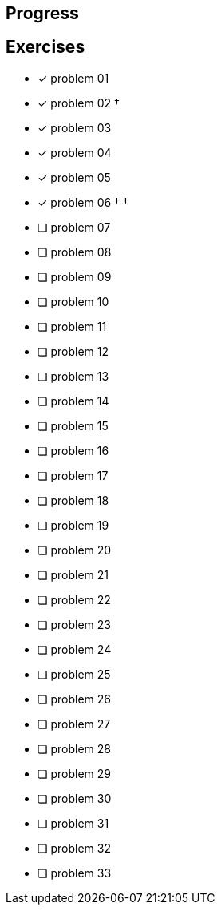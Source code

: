 :icons: font

== Progress

== Exercises

* [x] problem 01
* [x] problem 02 &dagger;
* [x] problem 03
* [x] problem 04
* [x] problem 05
* [x] problem 06 &dagger; &dagger;
* [ ] problem 07
* [ ] problem 08
* [ ] problem 09
* [ ] problem 10
* [ ] problem 11
* [ ] problem 12
* [ ] problem 13
* [ ] problem 14
* [ ] problem 15
* [ ] problem 16
* [ ] problem 17
* [ ] problem 18
* [ ] problem 19
* [ ] problem 20
* [ ] problem 21
* [ ] problem 22
* [ ] problem 23
* [ ] problem 24
* [ ] problem 25
* [ ] problem 26
* [ ] problem 27
* [ ] problem 28
* [ ] problem 29
* [ ] problem 30
* [ ] problem 31
* [ ] problem 32
* [ ] problem 33

